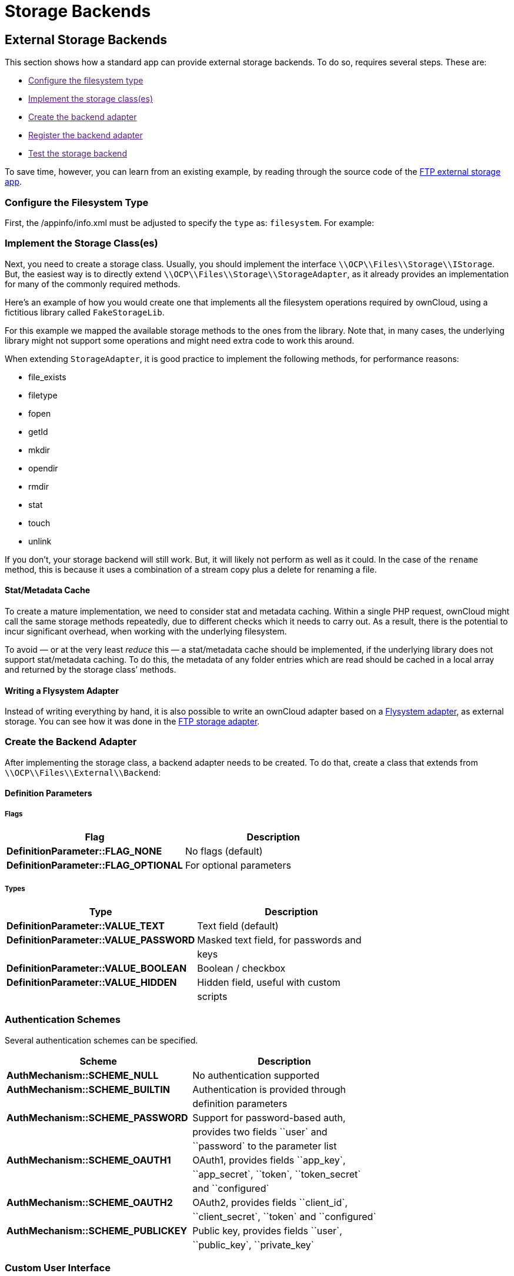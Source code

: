 Storage Backends
================

[[external-storage-backends]]
External Storage Backends
-------------------------

This section shows how a standard app can provide external storage
backends. To do so, requires several steps. These are:

* link:[Configure the filesystem type]
* link:[Implement the storage class(es)]
* link:[Create the backend adapter]
* link:[Register the backend adapter]
* link:[Test the storage backend]

To save time, however, you can learn from an existing example, by
reading through the source code of the
https://github.com/owncloud/files_external_ftp[FTP external storage
app].

[[configure-the-filesystem-type]]
Configure the Filesystem Type
~~~~~~~~~~~~~~~~~~~~~~~~~~~~~

First, the /appinfo/info.xml must be adjusted to specify the `type` as:
`filesystem`. For example:

[[implement-the-storage-classes]]
Implement the Storage Class(es)
~~~~~~~~~~~~~~~~~~~~~~~~~~~~~~~

Next, you need to create a storage class. Usually, you should implement
the interface `\\OCP\\Files\\Storage\\IStorage`. But, the easiest way is
to directly extend `\\OCP\\Files\\Storage\\StorageAdapter`, as it
already provides an implementation for many of the commonly required
methods.

Here’s an example of how you would create one that implements all the
filesystem operations required by ownCloud, using a fictitious library
called `FakeStorageLib`.

For this example we mapped the available storage methods to the ones
from the library. Note that, in many cases, the underlying library might
not support some operations and might need extra code to work this
around.

When extending `StorageAdapter`, it is good practice to implement the
following methods, for performance reasons:

* file_exists
* filetype
* fopen
* getId
* mkdir
* opendir
* rmdir
* stat
* touch
* unlink

If you don’t, your storage backend will still work. But, it will likely
not perform as well as it could. In the case of the `rename` method,
this is because it uses a combination of a stream copy plus a delete for
renaming a file.

[[statmetadata-cache]]
Stat/Metadata Cache
^^^^^^^^^^^^^^^^^^^

To create a mature implementation, we need to consider stat and metadata
caching. Within a single PHP request, ownCloud might call the same
storage methods repeatedly, due to different checks which it needs to
carry out. As a result, there is the potential to incur significant
overhead, when working with the underlying filesystem.

To avoid — or at the very least _reduce_ this — a stat/metadata cache
should be implemented, if the underlying library does not support
stat/metadata caching. To do this, the metadata of any folder entries
which are read should be cached in a local array and returned by the
storage class’ methods.

[[writing-a-flysystem-adapter]]
Writing a Flysystem Adapter
^^^^^^^^^^^^^^^^^^^^^^^^^^^

Instead of writing everything by hand, it is also possible to write an
ownCloud adapter based on a
https://flysystem.thephpleague.com/creating-an-adapter/[Flysystem
adapter], as external storage. You can see how it was done in the
https://github.com/owncloud/files_external_ftp/blob/master/lib/Storage/FTP.php#L27[FTP
storage adapter].

[[create-the-backend-adapter]]
Create the Backend Adapter
~~~~~~~~~~~~~~~~~~~~~~~~~~

After implementing the storage class, a backend adapter needs to be
created. To do that, create a class that extends from
`\\OCP\\Files\\External\\Backend`:

[[definition-parameters]]
Definition Parameters
^^^^^^^^^^^^^^^^^^^^^

[[flags]]
Flags
+++++

[cols=",",options="header",]
|=============================================================
|Flag |Description
|*DefinitionParameter::FLAG_NONE* |No flags (default)
|*DefinitionParameter::FLAG_OPTIONAL* |For optional parameters
|=============================================================

[[types]]
Types
+++++

[cols=",",options="header",]
|=======================================================================
|Type |Description
|*DefinitionParameter::VALUE_TEXT* |Text field (default)

|*DefinitionParameter::VALUE_PASSWORD* |Masked text field, for passwords
and

| |keys

|*DefinitionParameter::VALUE_BOOLEAN* |Boolean / checkbox

|*DefinitionParameter::VALUE_HIDDEN* |Hidden field, useful with custom

| |scripts
|=======================================================================

[[authentication-schemes]]
Authentication Schemes
~~~~~~~~~~~~~~~~~~~~~~

Several authentication schemes can be specified.

[cols=",",options="header",]
|=======================================================================
|Scheme |Description
|*AuthMechanism::SCHEME_NULL* |No authentication supported

|*AuthMechanism::SCHEME_BUILTIN* |Authentication is provided through

| |definition parameters

|*AuthMechanism::SCHEME_PASSWORD* |Support for password-based auth,

| |provides two fields ``user` and

| |``password` to the parameter list

|*AuthMechanism::SCHEME_OAUTH1* |OAuth1, provides fields ``app_key`,

| |``app_secret`, ``token`, ``token_secret`

| |and ``configured`

|*AuthMechanism::SCHEME_OAUTH2* |OAuth2, provides fields ``client_id`,

| |``client_secret`, ``token` and ``configured`

|*AuthMechanism::SCHEME_PUBLICKEY* |Public key, provides fields
``user`,

| |``public_key`, ``private_key`
|=======================================================================

[[custom-user-interface]]
Custom User Interface
~~~~~~~~~~~~~~~~~~~~~

When dealing with complex field values or workflows like
https://en.wikipedia.org/wiki/OAuth[OAuth], an application might need to
provide custom JavaScript code to implement such workflow. To add a
custom script, use the following in the backend constructor:

[source,sourceCode,php]
----
$this->addCustomJs('script');
----

This will automatically load the script /js/script.js from the app
folder. The script itself will need to inject events into the external
storage GUI as there is currently no proper public API to do so.

[[register-the-backend-adapter]]
Register the Backend Adapter
~~~~~~~~~~~~~~~~~~~~~~~~~~~~

With the backend adapter created, it next needs to be registered. This
can be done in the `Application` class by implementing the
`IBackendProvider` interface, as in the example below:

[source,sourceCode,php]
----
:include: examples/storage-backend/OCA/MyStorageApp/AppInfo/Application.php
----

Then in appinfo/app.php instantiate the `Application` class:

[source,sourceCode,php]
----
<?php

$app = new \OCA\MyStorageApp\AppInfo\Application();
----

[[test-the-storage-backend]]
Test the Storage Backend
~~~~~~~~~~~~~~~~~~~~~~~~

Once the steps above are done, you should be able to mount the storage
in the external storage section.

[[create-custom-storage-backends]]
Create Custom Storage Backends
------------------------------

The preferred way for applications to create new storage backends is to
create a subclass of `\OC\Files\Storage\Common` and implement the
abstract methods. It’s also possible to create storage backends by
implementing the required interface.

However, by sub-classing the common backend a lot of the boiler plate is
taken care of. What’s more, it provides common implementations and
fallbacks to reduce the amount of work it is to create a storage
backend.

[[required-methods]]
Required Methods
~~~~~~~~~~~~~~~~

All storage backends sub-classing the common storage backend must
implement the following methods:

[width="100%",cols="36%,64%",options="header",]
|=======================================================================
|Method |Description
|`mkdir($path)` |Creates a new folder on the storage.

|`rmdir($path)` |Deletes an existing folder on the storage.

|`opendir($path)` |Opens a directory handle.

|`stat($path)` |Retrieves the metadata for the file or folder. The
returned array should, at least, contain `mtime` and `size`.

|`filetype($path)` |Returns the file type; either `file` or `dir`.

|`file_exists($path)` |Checks if a file or folder exists.

|`unlink($path)` |Removes a file or folder. This isn’t only for deleting
files, unlike PHP’s unlink method.

|`fopen($path, $mode)` |Opens a file handle for a file

|`touch($path, $mtime = null)` |Updates the mtime of a file or folder.
If `$mtime` is omitted the current time should be used.
|=======================================================================

[[suggested-methods]]
Suggested Methods
~~~~~~~~~~~~~~~~~

The common storage backends provide fallback implementations for a
number of methods to make them easier to implement. However, some of
fallback implementations are either inefficient or don’t always provide
the correct result for custom storage backends. Given that, please
consider overriding one or more of the following methods:

[width="100%",cols="39%,61%",options="header",]
|=======================================================================
|Method |Description
|`rename($sourcePath, $targetPath)` |Renames a file. The default
implementation uses `copy` and `unlink` which is very inefficient.

|`copy($sourcePath, $targetPath)` |Copies a file. The default
implementation copies using streams. This is inefficient for remote
storages as it downloads and re-uploads the file.

|`isReadable($path)` |Checks if a file is readable. It defaults to
`true` if the file exists.

|`isUpdatable($path)` |Checks if a file or folder can be updated. This
includes being written to or renamed. It defaults to `true` if the file
exists.

|`isCreatable($path)` |Checks if new files can be created in a folder It
defaults to `isUpdatable($path)`.

|`isDeletable($path)` |Checks if a file can be deleted. It defaults to
`isUpdatable($path)`.

|`isSharable($path)` |Checks if a file can be shared. It defaults to
`isReadable($path)`.

|`free_space($path)` |Checks the free space on the storage in bits.
|=======================================================================

[[other-useful-methods]]
Other Useful Methods
~~~~~~~~~~~~~~~~~~~~

The default implementation for the following methods are good for most
storage backends. But, providing an alternate implementation _can_
improve user experience.

[width="100%",cols="40%,60%",options="header",]
|=======================================================================
|Method |Description
|`file_put_contents($path, $data)` |Stores a file on the storage. It
defaults to using `fopen($path, 'w')`.

|`file_get_contents($path)` |Retrieves a file from storage. Defaults to
using `fopen($path, 'r')`.

|`getMimeType($path)` |Retrieves the mimetype of a file or folder.
Defaults to guessing the mimetype from the extension. The mimetype of a
folder is _link:[required] to be `'httpd/unix-directory'`.

|`hasUpdated($path, $time)` |Checks if a file or folder has been updated
since `$time`. If you’re certain the files on the storage will not be
updated outside of ownCloud you can always return `false` to increase
performance.

|`getETag($path)` |Retrieves the
https://en.wikipedia.org/wiki/HTTP_ETag[Etag] for a file or folder.

|`verifyPath($path, $fileName)` |Checks if a filename is valid for the
storage backend. It defaults to checking for invalid characters or names
for the server platform.
|=======================================================================

[[copying-and-moving-between-storage-backends]]
Copying and Moving Between Storage Backends
~~~~~~~~~~~~~~~~~~~~~~~~~~~~~~~~~~~~~~~~~~~

When copying or moving files between different storages a stream copy is
used by default. This works well for copying between different types of
storages, such as from local to SMB. But, there are cases where a more
efficient copy is possible, such as between two SMB storages on the same
server. In these cases, storage backends can override the cross-storage
behavior by overriding the following methods:

* `copyFromStorage(\OCP\Files\Storage $sourceStorage, $sourceInternalPath, $targetInternalPath, $preserveMtime = false);`
* `moveFromStorage(\OCP\Files\Storage $sourceStorage, $sourceInternalPath ,$targetInternalPath);`

[[working-with-streams]]
Working With Streams
~~~~~~~~~~~~~~~~~~~~

Both `fopen()` and `opendir()` require storage backends to return native
PHP streams for maximum compatibility. ownCloud comes with several
classes which make it easier for storage backends to create native PHP
streams for backends not supported by PHP’s own
https://secure.php.net/manual/en/class.streamwrapper.php[streamWrapper].

[[iteratordirectory]]
IteratorDirectory
~~~~~~~~~~~~~~~~~

`Icewind\Streams\IteratorDirectory` allows for creating a directory
handle from an array or iterator.

[source,sourceCode,php]
----
$fileNames = $this->getFolderContentsSomehow();
return IteratorDirectory::wrap($fileNames);
----

[[callbackwrapper]]
CallbackWrapper
~~~~~~~~~~~~~~~

`Icewind\Streams\CallbackWrapper` wraps an existing file handle, and
allows for hooking into file reads and writes, and closing streams. The
most common use case for this class in storage backends is for
implementing `fopen()` with writable streams. This is because writing to
and closing streams happens outside the storage implementation. As a
result, the storage backend needs a way to upload the changed file back
to the backend. This can be done by attaching a close-callback to a
stream for a temporary file.

[source,sourceCode,php]
----
$tempFile = $this->downloadFile($path);
$handle = fopen($tempFile, $mode);
return CallBackWrapper::wrap($handle, null, null function() use ($path, $tempFile) {
    $this->uploadFile($tempFile, $path);
    unlink($tempFile);
}
----

[[storage-wrappers]]
Storage Wrappers
~~~~~~~~~~~~~~~~

Besides implementing a complete custom storage backend, ownCloud allows
for modifying the behavior of an existing storage by applying a wrapper
to it. Storage wrappers need to implement the full storage API methods.
Examples of storage wrappers are

* *The Quota wrapper.* This changes the behavior of free_space by
limiting the free space returned by the wrapped storage to a configured
maximum
* *The Encryption wrapper*. This encrypts and decrypts the data on the
fly by overwriting `file_put_contents`, `file_get_contents`, and
`fopen`.

When implementing a storage wrapper, the wrapped storage is available as
`$this->storage`. Storage wrappers can either be applied globally to all
used storages using
`\OC\Files\Filesystem::addStorageWrapper($name, $wrapper)` or to a
specific storage, while mounting the storage from the app. Implementing
a storage wrapper is done by sub-classing
`\OC\Files\Storage\Wrapper\Wrapper` and overwriting any of its methods.

[[global-storage-wrappers]]
Global Storage Wrappers
~~~~~~~~~~~~~~~~~~~~~~~

For using a storage wrapper globally, you provide a callback which will
be called for each used storage. The callback can than determine if a
wrapper should be applied to the given storage, based on the storage or
mountpoint, or whether it needs to return the storage unwrapped.

[source,sourceCode,php]
----
Filesystem::addStorageWrapper('fooWrapper', function($mountPoint, $storage) {
    if ($storage->instanceOfStorage('FooStorage')) {
        return new FooWrapper(['storage' => $storage]);
    } else {
        return $storage;
    }
}
----

[[wrappers-for-a-single-storage]]
Wrappers for a Single Storage
~~~~~~~~~~~~~~~~~~~~~~~~~~~~~

Sometimes an app can avoid having to create a custom storage backend by
instead modifying the behavior of an existing one. ownCloud comes with a
few generic storage wrappers which might be useful when doing so, which
include `PermissionsMask` and `Jail`.

[[permissionsmask]]
PermissionsMask
^^^^^^^^^^^^^^^

`\OC\Files\Storage\Wrapper\PermissionsMask` can be used to restrict the
permissions on an existing storage. A sample use case is to create a
read-only ftp backend.

[source,sourceCode,php]
----
$storage = $this->createStorageToWrapSomehow();
return new PermissionsMask([
   'storage' => $storage, 
   'mask' => \OCP\Constant::PERMISSION_READ | \OCP\Constant::PERMISSION_SHARE
]);
----

[[jail]]
Jail
^^^^

`\OC\Files\Storage\Wrapper\Jail` can be used to limit storage
interaction to a sub-folder of an existing storage.

[source,sourceCode,php]
----
$storage = $this->createStorageToWrapSomehow();
return new Jail([
   'storage' => $storage, 
   'root' => 'some/folder/in/the/storage'
]);
----

[[a-note-on-instanceof]]
A Note on instanceof()
~~~~~~~~~~~~~~~~~~~~~~

Since storage wrappers wrap an existing storage instead of sub-classing
it, it is not possible to determine if the storage is a specific class
using PHP’s `instanceof` operator. Instead, you need to call the
`instanceOfStorage()` method on the class with the fully-qualified class
name.

[source,sourceCode,php]
----
// Only works if no wrappers are applied
if ($storage instanceof \OC\Files\Storage\DAV) {
    // ...
}

// Works regardless of any wrapper
if ($storage->instanceOfStorage('\OC\Files\Storage\DAV')) {
    // ...
}
----

`instanceOfStorage()` can also be used to check if a certain wrapper is
applied to a storage.

[[mounting-storages]]
Mounting Storages
~~~~~~~~~~~~~~~~~

For an app to add its storages to the filesystem it should implement a
mount provider and register it with the filesystem. Implementing mount
providers is done by implementing the `\OCP\Files\Config\IMountProvider`
interface, containing the
`getMountsForUser(IUser $user, IStorageFactory $storageFactory)` method,
which returns a list of mountpoints that should be created for a user.

[source,sourceCode,php]
----
class MyMountProvider implements IMountProvider {
    public function getMountsForUser(IUser $user, IStorageFactory $loader) {
        $config = magicallyGetMountConfigurations();
        return array_map(function($mountOptions) use ($loader) {
            return new Mount(
                $mountOptions['class'], 
                $mountOptions['mountPoint'], 
                $mountOptions['storageOptions'], 
                $loader
            );
        }, $config);
    }
}
----

Registering a mount provider should be done from an app’s
`appinfo/app.php`. Note that any mount provider registered after the
filesystem is setup for a user will not be called again for that user.

[source,sourceCode,php]
----
$provider = new MyMountProvider();
\OC::$server->getMountProviderCollection()
            ->registerProvider($provider);
----
